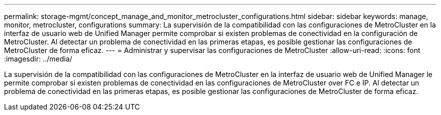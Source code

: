 ---
permalink: storage-mgmt/concept_manage_and_monitor_metrocluster_configurations.html 
sidebar: sidebar 
keywords: manage, monitor, metrocluster, configurations 
summary: La supervisión de la compatibilidad con las configuraciones de MetroCluster en la interfaz de usuario web de Unified Manager permite comprobar si existen problemas de conectividad en la configuración de MetroCluster. Al detectar un problema de conectividad en las primeras etapas, es posible gestionar las configuraciones de MetroCluster de forma eficaz. 
---
= Administrar y supervisar las configuraciones de MetroCluster
:allow-uri-read: 
:icons: font
:imagesdir: ../media/


[role="lead"]
La supervisión de la compatibilidad con las configuraciones de MetroCluster en la interfaz de usuario web de Unified Manager le permite comprobar si existen problemas de conectividad en las configuraciones de MetroCluster over FC e IP. Al detectar un problema de conectividad en las primeras etapas, es posible gestionar las configuraciones de MetroCluster de forma eficaz.
